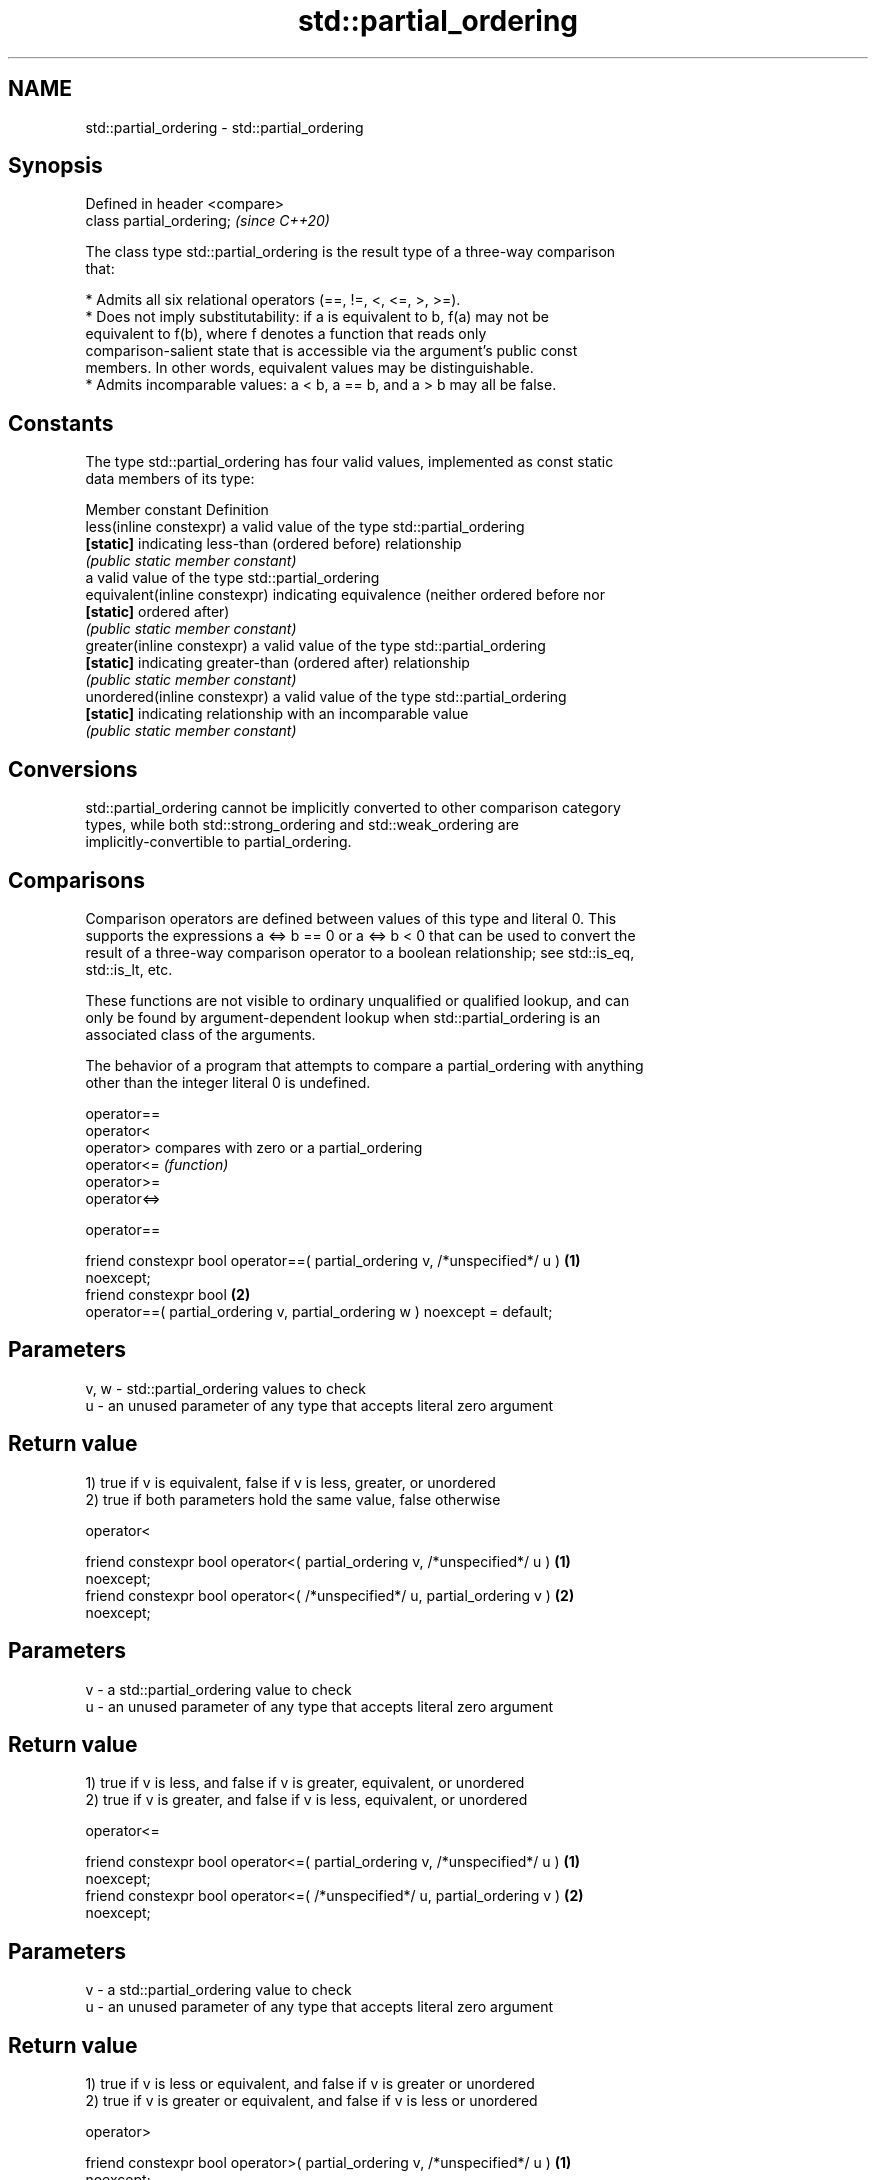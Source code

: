 .TH std::partial_ordering 3 "2024.06.10" "http://cppreference.com" "C++ Standard Libary"
.SH NAME
std::partial_ordering \- std::partial_ordering

.SH Synopsis
   Defined in header <compare>
   class partial_ordering;      \fI(since C++20)\fP

   The class type std::partial_ordering is the result type of a three-way comparison
   that:

     * Admits all six relational operators (==, !=, <, <=, >, >=).
     * Does not imply substitutability: if a is equivalent to b, f(a) may not be
       equivalent to f(b), where f denotes a function that reads only
       comparison-salient state that is accessible via the argument's public const
       members. In other words, equivalent values may be distinguishable.
     * Admits incomparable values: a < b, a == b, and a > b may all be false.

.SH Constants

   The type std::partial_ordering has four valid values, implemented as const static
   data members of its type:

   Member constant              Definition
   less(inline constexpr)       a valid value of the type std::partial_ordering
   \fB[static]\fP                     indicating less-than (ordered before) relationship
                                \fI(public static member constant)\fP
                                a valid value of the type std::partial_ordering
   equivalent(inline constexpr) indicating equivalence (neither ordered before nor
   \fB[static]\fP                     ordered after)
                                \fI(public static member constant)\fP
   greater(inline constexpr)    a valid value of the type std::partial_ordering
   \fB[static]\fP                     indicating greater-than (ordered after) relationship
                                \fI(public static member constant)\fP
   unordered(inline constexpr)  a valid value of the type std::partial_ordering
   \fB[static]\fP                     indicating relationship with an incomparable value
                                \fI(public static member constant)\fP

.SH Conversions

   std::partial_ordering cannot be implicitly converted to other comparison category
   types, while both std::strong_ordering and std::weak_ordering are
   implicitly-convertible to partial_ordering.

.SH Comparisons

   Comparison operators are defined between values of this type and literal 0. This
   supports the expressions a <=> b == 0 or a <=> b < 0 that can be used to convert the
   result of a three-way comparison operator to a boolean relationship; see std::is_eq,
   std::is_lt, etc.

   These functions are not visible to ordinary unqualified or qualified lookup, and can
   only be found by argument-dependent lookup when std::partial_ordering is an
   associated class of the arguments.

   The behavior of a program that attempts to compare a partial_ordering with anything
   other than the integer literal 0 is undefined.

   operator==
   operator<
   operator>   compares with zero or a partial_ordering
   operator<=  \fI(function)\fP
   operator>=
   operator<=>

operator==

   friend constexpr bool operator==( partial_ordering v, /*unspecified*/ u )       \fB(1)\fP
   noexcept;
   friend constexpr bool                                                           \fB(2)\fP
       operator==( partial_ordering v, partial_ordering w ) noexcept = default;

.SH Parameters

   v, w - std::partial_ordering values to check
   u    - an unused parameter of any type that accepts literal zero argument

.SH Return value

   1) true if v is equivalent, false if v is less, greater, or unordered
   2) true if both parameters hold the same value, false otherwise

operator<

   friend constexpr bool operator<( partial_ordering v, /*unspecified*/ u )        \fB(1)\fP
   noexcept;
   friend constexpr bool operator<( /*unspecified*/ u, partial_ordering v )        \fB(2)\fP
   noexcept;

.SH Parameters

   v - a std::partial_ordering value to check
   u - an unused parameter of any type that accepts literal zero argument

.SH Return value

   1) true if v is less, and false if v is greater, equivalent, or unordered
   2) true if v is greater, and false if v is less, equivalent, or unordered

operator<=

   friend constexpr bool operator<=( partial_ordering v, /*unspecified*/ u )       \fB(1)\fP
   noexcept;
   friend constexpr bool operator<=( /*unspecified*/ u, partial_ordering v )       \fB(2)\fP
   noexcept;

.SH Parameters

   v - a std::partial_ordering value to check
   u - an unused parameter of any type that accepts literal zero argument

.SH Return value

   1) true if v is less or equivalent, and false if v is greater or unordered
   2) true if v is greater or equivalent, and false if v is less or unordered

operator>

   friend constexpr bool operator>( partial_ordering v, /*unspecified*/ u )        \fB(1)\fP
   noexcept;
   friend constexpr bool operator>( /*unspecified*/ u, partial_ordering v )        \fB(2)\fP
   noexcept;

.SH Parameters

   v - a std::partial_ordering value to check
   u - an unused parameter of any type that accepts literal zero argument

.SH Return value

   1) true if v is greater, and false if v is less, equivalent, or unordered
   2) true if v is less, and false if v is greater, equivalent, or unordered

operator>=

   friend constexpr bool operator>=( partial_ordering v, /*unspecified*/ u )       \fB(1)\fP
   noexcept;
   friend constexpr bool operator>=( /*unspecified*/ u, partial_ordering v )       \fB(2)\fP
   noexcept;

.SH Parameters

   v - a std::partial_ordering value to check
   u - an unused parameter of any type that accepts literal zero argument

.SH Return value

   1) true if v is greater or equivalent, and false if v is less or unordered
   2) true if v is less or equivalent, and false if v is greater or unordered

operator<=>

   friend constexpr partial_ordering operator<=>( partial_ordering v,              \fB(1)\fP
   /*unspecified*/ u ) noexcept;
   friend constexpr partial_ordering operator<=>( /*unspecified*/ u,               \fB(2)\fP
   partial_ordering v ) noexcept;

.SH Parameters

   v - a std::partial_ordering value to check
   u - an unused parameter of any type that accepts literal zero argument

.SH Return value

   1) v.
   2) greater if v is less, less if v is greater, otherwise v.

.SH Notes

   The built-in operator<=> between floating-point values uses this ordering: the
   positive zero and the negative zero compare equivalent, but can be distinguished,
   and NaN values compare unordered with any other value.

.SH Example

    This section is incomplete
    Reason: no example

.SH See also

   strong_ordering the result type of 3-way comparison that supports all 6 operators
   (C++20)         and is substitutable
                   \fI(class)\fP
   weak_ordering   the result type of 3-way comparison that supports all 6 operators
   (C++20)         and is not substitutable
                   \fI(class)\fP

.SH Category:
     * Todo no example
